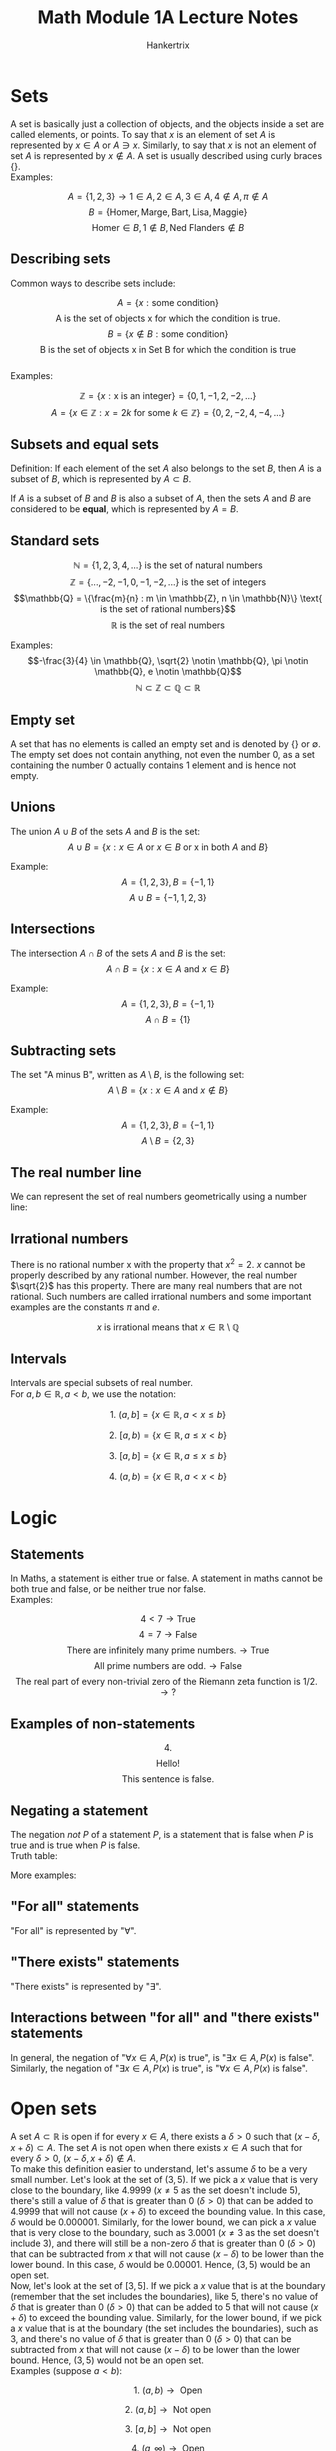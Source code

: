 #+TITLE: Math Module 1A Lecture Notes
#+AUTHOR: Hankertrix
#+STARTUP: showeverything
#+OPTIONS: toc:2
#+LATEX_HEADER: \usepackage{tikz, array, pgfplots, xcolor}

\newpage


* Sets
A set is basically just a collection of objects, and the objects inside a set are called elements, or points. To say that $x$ is an element of set $A$ is represented by $x \in A$ or $A \ni x$. Similarly, to say that $x$ is not an element of set $A$ is represented by $x \notin A$. A set is usually described using curly braces $\{\}$.
\\

Examples:

\[A = \{1,2,3\} \rightarrow 1 \in A, 2 \in A, 3 \in A, 4 \notin A, \pi \notin A\]
\[B = \{\text{Homer}, \text{Marge}, \text{Bart}, \text{Lisa}, \text{Maggie}\}\]
\[\text{Homer}\in B, 1 \notin B, \text{Ned Flanders} \notin B\]


** Describing sets

Common ways to describe sets include:

\[A = \{x: \text{some condition}\}\]
\[\text{A is the set of objects x for which the condition is true.}\]
\[B = \{x \notin B: \text{some condition}\}\]
\[\text{B is the set of objects x in Set B for which the condition is true}\]
\\
Examples:

\[\mathbb{Z} = \{x: \text{x is an integer}\} = \{0, 1, -1, 2, -2, ...\}\]
\[A = \{x \in \mathbb{Z}: x = 2k \text{ for some } k \in \mathbb{Z}\} = \{0, 2, -2, 4, -4, ...\}\]

** Subsets and equal sets
Definition: If each element of the set $A$ also belongs to the set $B$, then $A$ is a subset of $B$, which is represented by $A \subset B$.

If $A$ is a subset of $B$ and $B$ is also a subset of $A$, then the sets $A$ and $B$ are considered to be *equal*, which is represented by $A = B$.

** Standard sets

\[\mathbb{N} = \{1, 2, 3, 4, ...\} \text{ is the set of natural numbers}\]
\[\mathbb{Z} = \{..., -2, -1, 0, -1, -2, ...\} \text{ is the set of integers}\]
\[\mathbb{Q} = \{\frac{m}{n} : m \in \mathbb{Z}, n \in \mathbb{N}\} \text{ is the set of rational numbers}\]
\[\mathbb{R} \text{ is the set of real numbers}\]

Examples:
\[-\frac{3}{4} \in \mathbb{Q}, \sqrt{2} \notin \mathbb{Q}, \pi \notin \mathbb{Q}, e \notin \mathbb{Q}\]
\[\mathbb{N} \subset \mathbb{Z} \subset \mathbb{Q} \subset \mathbb{R}\]

** Empty set
A set that has no elements is called an empty set and is denoted by $\{\}$ or $\emptyset$. The empty set does not contain anything, not even the number 0, as a set containing the number 0 actually contains 1 element and is hence not empty.

** Unions
The union $A \cup B$ of the sets $A$ and $B$ is the set:
\[A \cup B = \{ x : x \in A \text{ or } x \in B \text{ or x in both } A \text{ and } B\}\]

Example:
\[A = \{1, 2, 3\}, B = \{-1, 1\}\]
\[A \cup B = \{-1, 1, 2, 3\}\]

** Intersections
The intersection $A \cap B$ of the sets $A$ and $B$ is the set:
\[A \cap B = \{ x : x \in A \text{ and } x \in B\}\]

Example:
\[A = \{1, 2, 3\}, B = \{-1, 1\}\]
\[A \cap B = \{1\}\]

** Subtracting sets
The set "A minus B", written as $A \setminus B$, is the following set:
\[A \setminus B = \{ x : x \in A \text{ and } x \notin B\}\]

Example:
\[A = \{1, 2, 3\}, B = \{-1, 1\}\]
\[A \setminus B = \{2, 3\}\]

** The real number line
We can represent the set of real numbers geometrically using a number line:
\\

\begin{center}
\begin{tikzpicture}
\draw[latex-latex] (-3.5,0) -- (3.5,0) ; %edit here for the axis
\foreach \x in  {-3,-2,-1,0,1,2,3} % edit here for the vertical lines
\draw[shift={(\x,0)},color=black] (0pt,3pt) -- (0pt,-3pt);
\foreach \x in {-3,-2,-1,0,1,2,3} % edit here for the numbers
\draw[shift={(\x,0)},color=black] (0pt,0pt) -- (0pt,-3pt) node[below]
{$\x$};
\end{tikzpicture}
\end{center}

** Irrational numbers
There is no rational number x with the property that $x^2 = 2$. $x$ cannot be properly described by any rational number. However, the real number $\sqrt{2}$ has this property. There are many real numbers that are not rational. Such numbers are called irrational numbers and some important examples are the constants $\pi$ and $e$.

\[x \text{ is irrational means that } x \in \mathbb{R} \setminus \mathbb{Q}\]

\newpage

** Intervals
Intervals are special subsets of real number.
\\

For $a, b \in \mathbb{R}, a < b$, we use the notation:

\[\text{1. } (a, b] = \{x \in \mathbb{R}, a < x \le b\}\]

\begin{center}
\begin{tikzpicture}

% The number line
\draw[latex-latex] (-2.5,0) -- (2.5,0);

% The thick line
\draw[very thick, color=red] (-2,0) -- (2,0);

% The circles
\path [draw=red, fill=white, thick] (-2,0) circle (2pt);
\path [draw=red, fill=red] (2,0.0) circle (2pt);

% The labels
\node[below, color=red] at (-2,-0.2) {$a$};
\node[below, color=red] at (2,-0.1){$b$};

\end{tikzpicture}
\end{center}




\[\text{2. } [a, b) = \{x \in \mathbb{R}, a \le x < b\}\]

\begin{center}
\begin{tikzpicture}

% The number line
\draw[latex-latex] (-2.5,0) -- (2.5,0);

% The thick line
\draw[very thick, color=red] (-2,0) -- (2,0);

% The circles
\path [draw=red, fill=red] (-2,0) circle (2pt);
\path [draw=red, fill=white, thick] (2,0.0) circle (2pt);

% The labels
\node[below, color=red] at (-2,-0.2) {$a$};
\node[below, color=red] at (2,-0.1){$b$};

\end{tikzpicture}
\end{center}




\[\text{3. } [a, b] = \{x \in \mathbb{R}, a \le x \le b\}\]

\begin{center}
\begin{tikzpicture}

% The number line
\draw[latex-latex] (-2.5,0) -- (2.5,0);

% The thick line
\draw[very thick, color=red] (-2,0) -- (2,0);

% The circles
\path [draw=red, fill=red] (-2,0) circle (2pt);
\path [draw=red, fill=red] (2,0.0) circle (2pt);

% The labels
\node[below, color=red] at (-2,-0.2) {$a$};
\node[below, color=red] at (2,-0.1){$b$};

\end{tikzpicture}
\end{center}




\[\text{4. } (a, b) = \{x \in \mathbb{R}, a < x < b\}\]

\begin{center}
\begin{tikzpicture}

% The number line
\draw[latex-latex] (-2.5,0) -- (2.5,0);

% The thick line
\draw[very thick, color=red] (-2,0) -- (2,0);

% The circles
\path [draw=red, fill=white, thick] (-2,0) circle (2pt);
\path [draw=red, fill=white, thick] (2,0.0) circle (2pt);

% The labels
\node[below, color=red] at (-2,-0.2) {$a$};
\node[below, color=red] at (2,-0.1){$b$};

\end{tikzpicture}
\end{center}




\begin{center}
\begin{align*}
\text{5. } &[a, \infty) = \{x \in \mathbb{R}, a \le x\} \\
&(a, \infty) = \{x \in \mathbb{R}, a < x\} \\
&(-\infty, b] = \{x \in \mathbb{R}, x \le b\} \\
&(-\infty, b) = \{x \in \mathbb{R}, x < b\} \\
&(-\infty, \infty) = \mathbb{R}
\end{align*}
\end{center}

\newpage


* Logic


** Statements
In Maths, a statement is either true or false. A statement in maths cannot be both true and false, or be neither true nor false.
\\

Examples:

\[4 < 7 \rightarrow \text{True}\]
\[4 = 7 \rightarrow \text{False}\]
\[\text{There are infinitely many prime numbers.} \rightarrow \text{True}\]
\[\text{All prime numbers are odd.} \rightarrow \text{False}\]
\[\text{The real part of every non-trivial zero of the Riemann zeta function is 1/2.} \rightarrow \text{?}\]

** Examples of non-statements

\[4.\]
\[\text{Hello!}\]
\[\text{This sentence is false.}\]

** Negating a statement
The negation $not$ $P$ of a statement $P$, is a statement that is false when $P$ is true and is true when $P$ is false.
\\

Truth table:

\begin{center}
\begin{tabular}{ |c|c| }
\hline
P & not P \\
\hline
T & F \\
\hline
\end{tabular}
\end{center}




More examples:

\begin{flushleft}
\begin{tabular}{ | m{15em} | m{15em} | }
\hline
P & not P \\
\hline
x = 7 & x $\neq$ 7 \\
\hline
x < 7 & x $\ge$ 7 \\
\hline
All NTU students are younger than 30. & There exists an NTU student that is at least 30. \\
\hline
There exists a professor in NTU that is sane. & All professors in NTU are insane. \\
\hline
\end{tabular}
\end{flushleft}

** "For all" statements
"For all" is represented by "$\forall$".

** "There exists" statements
"There exists" is represented by "$\exists$".

** Interactions between "for all" and "there exists" statements
In general, the negation of "\(\forall x \in A, P(x) \text{ is true}\)", is "\(\exists x \in A, P(x) \text{ is false}\)". Similarly, the negation of "\(\exists x \in A, P(x) \text{ is true}\)", is "\(\forall x \in A, P(x) \text{ is false}\)".


* Open sets
A set $A \subset \mathbb{R}$ is open if for every $x \in A$, there exists a $\delta > 0$ such that $(x - \delta, x + \delta) \subset A$. The set $A$ is not open when there exists $x \in A$ such that for every $\delta > 0$, $(x - \delta, x + \delta) \notin A$.
\\

To make this definition easier to understand, let's assume $\delta$ to be a very small number. Let's look at the set of $(3,5)$. If we pick a $x$ value that is very close to the boundary, like 4.9999 ($x \neq 5$ as the set doesn't include 5), there's still a value of $\delta$ that is greater than 0 ($\delta > 0$) that can be added to 4.9999 that will not cause $(x + \delta)$ to exceed the bounding value. In this case, $\delta$ would be 0.000001. Similarly, for the lower bound, we can pick a $x$ value that is very close to the boundary, such as 3.0001 ($x \neq 3$ as the set doesn't include 3), and there will still be a non-zero $\delta$ that is greater than 0 ($\delta > 0$) that can be subtracted from $x$ that will not cause $(x - \delta)$ to be lower than the lower bound. In this case, $\delta$ would be 0.00001. Hence, $(3,5)$ would be an open set.
\\

Now, let's look at the set of $[3,5]$. If we pick a $x$ value that is at the boundary (remember that the set includes the boundaries), like 5, there's no value of $\delta$ that is greater than 0 ($\delta > 0$) that can be added to 5 that will not cause $(x + \delta)$ to exceed the bounding value. Similarly, for the lower bound, if we pick a $x$ value that is at the boundary (the set includes the boundaries), such as 3, and there's no value of $\delta$ that is greater than 0 ($\delta > 0$) that can be subtracted from $x$ that will not cause $(x - \delta)$ to be lower than the lower bound. Hence, $(3,5)$ would not be an open set.
\\

Examples (suppose $a < b$):

\[\text{1. } (a, b) \rightarrow \text{ Open}\]

\begin{center}
\begin{tikzpicture}

% The number line
\draw[latex-latex] (-1.5,0) -- (1.5,0);

% The thick line
\draw[very thick, color=red] (-1,0) -- (1,0);

% The circles
\path [draw=red, fill=white, thick] (-1,0) circle (2pt);
\path [draw=red, fill=white, thick] (1,0.0) circle (2pt);

% The labels
\node[below, color=red] at (-1,-0.2) {$a$};
\node[below, color=red] at (1,-0.1){$b$};

\end{tikzpicture}
\end{center}




\[\text{2. } (a, b] \rightarrow \text{ Not open}\]

\begin{center}
\begin{tikzpicture}

% The number line
\draw[latex-latex] (-1.5,0) -- (1.5,0);

% The thick line
\draw[very thick, color=red] (-1,0) -- (1,0);

% The circles
\path [draw=red, fill=white, thick] (-1,0) circle (2pt);
\path [draw=red, fill=red] (1,0.0) circle (2pt);

% The labels
\node[below, color=red] at (-1,-0.2) {$a$};
\node[below, color=red] at (1,-0.1){$b$};

\end{tikzpicture}
\end{center}




\[\text{3. } [a, b] \rightarrow \text{ Not open}\]

\begin{center}
\begin{tikzpicture}

% The number line
\draw[latex-latex] (-1.5,0) -- (1.5,0);

% The thick line
\draw[very thick, color=red] (-1,0) -- (1,0);

% The circles
\path [draw=red, fill=red] (-1,0) circle (2pt);
\path [draw=red, fill=red] (1,0.0) circle (2pt);

% The labels
\node[below, color=red] at (-1,-0.2) {$a$};
\node[below, color=red] at (1,-0.1){$b$};

\end{tikzpicture}
\end{center}




\[\text{4. } (a, \infty) \rightarrow \text{ Open}\]

\begin{center}
\begin{tikzpicture}

% The number line
\draw[latex-latex] (-1.5,0) -- (1.5,0);

% The thick line
\draw[very thick, color=red] (-1,0) -- (1.4,0);

% The circles
\path [draw=red, fill=red] (-1,0) circle (2pt);

% The labels
\node[below, color=red] at (-1,-0.2) {$a$};

\end{tikzpicture}
\end{center}




\[\text{5. } [a, \infty) \rightarrow \text{ Not open}\]

\begin{center}
\begin{tikzpicture}

% The number line
\draw[latex-latex] (-1.5,0) -- (1.5,0);

% The thick line
\draw[very thick, color=red] (-1,0) -- (1.4,0);

% The circles
\path [draw=red, fill=white, thick] (-1,0) circle (2pt);

% The labels
\node[below, color=red] at (-1,-0.2) {$a$};

\end{tikzpicture}
\end{center}


** Not open sets
A set is *not open* means that *there exists $x \in A$ such that for every $\delta > 0$, \((x - \delta, x + \delta) \not\subset A\)*.




* Closed sets
A set $A \subset \mathbb{R}$ is closed if its "complement" $\mathbb{R} \setminus A$ is open.

\newpage

Examples (suppose $a < b$):

\[\text{1. } (a, b) \rightarrow \text{ Not closed}\]
\[\mathbb{R} \setminus (a, b) = (-\infty, a] \cup [b, \infty) \text{ is not open. Hence } (a, b) \text{ is not closed.}\]

\[\text{2. } (a, b] \rightarrow \text{ Not closed}\]
\[\mathbb{R} \setminus (a, b] = (-\infty, a] \cup [b, \infty) \text{ is not open. Hence } (a, b] \text{ is not closed.}\]

\[\text{3. } [a, b] \rightarrow \text{Closed}\]
\[\mathbb{R} \setminus [a, b] = (-\infty, a) \cup (b, \infty) \text{ is open. Hence } [a, b] \text{ is closed.}\]

\[\text{4. } (a, \infty) \rightarrow \text{ Not closed}\]
\[\mathbb{R} \setminus (a, \infty) = (-\infty, a] \text{ is not open. Hence } (a, \infty) \text{ is not closed.}\]

\[\text{5. } [a, \infty) \rightarrow \text{ Closed}\]
\[\mathbb{R} \setminus [a, \infty) = (-\infty, a) \text{ is open. Hence } (a, \infty) \text{ is closed.}\]

\[\text{6. } \mathbb{R} \rightarrow \text{ Closed}\]
\[\mathbb{R} \setminus \mathbb{R} = \emptyset \text{ is open. Hence } \mathbb{R} \text{ is closed.}\]

\[\text{7. } \emptyset \rightarrow \text{ Closed}\]
\[\mathbb{R} \setminus \emptyset = \mathbb{R} \text{ is open. Hence } \emptyset \text{ is closed.}\]
\\

From the examples, we can see that the set $(a, b]$ is neither open nor closed and the sets $\mathbb{R}$ and $\emptyset$ are both closed and open at the same time. $\mathbb{R}$ and $\emptyset$ are known as clopen sets, which are sets that are both closed and open. This means that open and closed sets are *not mutually exclusive* and both can happen at the same time.
\\

In general, an open set is usually a set that does not include its bounding values while a closed set is a set that includes its bounding values, but this is not always the case, as seen from the sets $(a, b]$, $\mathbb{R}$ and $\emptyset$.


* Logical AND
Given two statements $P$ and $Q$, the statement $P$ *AND* $Q$ is true when both $P$ and $Q$ are true, and false otherwise.
\\

Truth table:

\begin{center}
\begin{tabular}{ |c|c|c| }
\hline
P & Q & P AND Q \\
\hline
T & T & T \\
\hline
T & F & F \\
\hline
F & T & F \\
\hline
F & F & F \\
\hline
\end{tabular}
\end{center}


* Logical OR
The statement $P$ *OR* $Q$ is false when *both* $P$ and $Q$ are false, and true otherwise.
\\

Truth table:

\begin{center}
\begin{tabular}{ |c|c|c| }
\hline
P & Q & P OR Q \\
\hline
T & T & T \\
\hline
T & F & T \\
\hline
F & T & T \\
\hline
F & F & F \\
\hline
\end{tabular}
\end{center}

Examples:

\begin{center}
\begin{tabular}{ |c|c|c|c|c| }
\hline
P & Q & $not$ Q & (P AND $not$ Q) & $not$ (P AND $not$ Q) \\
\hline
T & T & F & F & T \\
\hline
T & F & T & T & F \\
\hline
F & T & F & F & T \\
\hline
F & F & T & F & T \\
\hline
\end{tabular}
\end{center}

\newpage


* Implications
Many statements in maths have the form "if something, then something". For example:
- If $x$ is an even integer, then $x^2$ is an even integer.
- If $f(x)$ is differentiable at $x = a$, then $f(x)$ is continuous at $x = a$.

We often use implications in our day-to-day life.
- If it rains, then I'll bring an umbrella.

** Notation
The statement "if $A$, then $B$" can also be expressed as $A \Rightarrow B$, which means $A$ implies $B$.

*** Example 1

\[x \text{ is an even integer. } \Rightarrow x^2 \text{ is an even integer.}\]

*** Example 2

If $x > 0$ then $x^2 > x^\frac{1}{2}$. The statement is false, as when $x = 1$, $x > 0$ but $x^2 = x^\frac{1}{2}$. The implication mentioned above is false because it is possible for "$x > 0$" to be true without "$x^2 > x^\frac{1}{2}$" to be true. The first statement does not guarantee the second and hence the implication is false. This is usually demonstrated using a counterexample.

The truth value of the above implication does not "depend on $x$". It is irrelevant that $x^2 > x^\frac{1}{2}$ for some $x > 0$. The above implication is simply *false*.

\newpage

*** Example 3

If $p_k$ is the $k \text{th}$ prime number, i.e.

\[p_1 = 2, p_2 = 3, p_3 = 5, p_4 = 7, p_5 = 11\]

And if $n$ is a positive integer, then

\[1 + \prod_{k=1}^{n} p_k = 1 + p_1 \cdot ... \cdot p_n\]

Is also a prime number.


\begin{center}
\begin{tabular}{ c|c }
n & \(1 + \prod_{k=1}^{n} p_k\) \\
\hline
1 & \(1 + 2 = 3 \rightarrow \text{ prime}\) \\
2 & \(1 + 2 \cdot 3 = 7 \rightarrow \text{ prime}\) \\
3 & \(1 + 2 \cdot 3 \cdot 5 = 31 \rightarrow \text{ prime}\) \\
4 & \(1 + 2 \cdot 3 \cdot 5 \cdot 7 = 211 \rightarrow \text{ prime}\) \\
5 & \(1 + 2 \cdot 3 \cdot 5 \cdot 7 \cdot 11 = 2311 \rightarrow \text{ prime}\) \\
6 & \(1 + 2 \cdot 3 \cdot 5 \cdot 7 \cdot 11 \cdot 13 = 59,509 \rightarrow \textbf{ not prime}\)\\
\end{tabular}
\end{center}

Hence, the implication is *false*.

\newpage

*** Example 4

If $a$ and $b$ are positive real numbers, then:
\[\frac{a + b}{2} \ge \sqrt{ab}\]

\[\frac{a + b}{2} \text{ is the arithmetic mean of a and b.}\]
\[\sqrt{ab} \text{ is the geometric mean of a and b.}\]
\\

The implication is *true*, as for $a, b > 0$, we have
\begin{align*}
\frac{a + b}{2} - \sqrt{ab} &= \frac{a}{2} - \sqrt{ab} + \frac{b}{2} \\
&= (\sqrt{\frac{a}{2}} - \sqrt{\frac{b}{2}})^2 \\
&\ge 0
\end{align*}

*** Example 5

If $x$ is a real number and $x^2 < 0$, then $x$ is a pink elephant. This statement is *true*.
\\

If we let:

\[A = \{x \in \mathbb{R} : x^2 < 0\} = \emptyset\]

The last statement can be phrased as "for all $x \in A, x$ is a pink elephant". The negation of this statement would be "there exists $x \in A$, such that $x$ is not a pink elephant". Since the negation of the original statement is *false*, the original statement must be *true*.

\newpage

** Another way to think about implications
The implication $P \Rightarrow Q$ is another way of saying $not (\text{P AND } not \text{ Q})$.

\begin{center}
\begin{tabular}{ |c|c|c| }
\hline
P & Q & $not$ (P AND $not$ Q) \\
\hline
T & T & T \\
\hline
T & F & F \\
\hline
F & T & T \\
\hline
F & F & T \\
\hline
\end{tabular}
\end{center}

\[\downarrow\]

\begin{center}
\begin{tabular}{ |c|c|c| }
\hline
P & Q & $P \Rightarrow Q$ \\
\hline
T & T & T \\
\hline
T & F & F \\
\hline
F & T & T \\
\hline
F & F & T \\
\hline
\end{tabular}
\end{center}


* Equivalences
An implication has a "direction". For example, the implication \(x = 2 \Rightarrow x^2 = 4\) is *true* but if we turn it around, \(x^2 = 4 \Rightarrow x = 2\), we get something *false*.
\\

If we instead consider the implication \(x = 2 \text{ or } x = -2 \Rightarrow x^2 = 4\), which is still true, we see that the "reverse" implication \(x^2 = 4 \Rightarrow x = 2 \text{ or } x = -2\) also holds. Hence, the two statements "\(x = 2 \text{ or } x = -2\)" and "\(x^2 = 4\)" are *equivalent*.
\\

The statement $(P \Rightarrow Q)$ and $(Q \Rightarrow P)$ can be written as $P \Leftrightarrow Q$. In this case, we say that $P$ and $Q$ are equivalent, or $P$ if and only if $Q$.

\newpage


* Contrapositive statement
Suppose that you *know* that the implication "if it rains, then your lecturer carries an umbrella" is a *true* statement. One day, you see your lecturer not carrying an umbrella, so you conclude that "if your lecturer does not carry an umbrella, then it does not rain".

The statements $P \Rightarrow Q$ and $not \text{ } Q \Rightarrow not \text{ } P$ are equivalent.

\begin{center}
\begin{tabular}{ |c|c|c|c|c|c| }
\hline
P & Q & $P \Rightarrow Q$ & $not$ Q & $not$ P & $not$ Q $\Rightarrow not$ P \\
\hline
T & T & T & F & F & T\\
\hline
T & F & F & T & F & F \\
\hline
F & T & T & F & T & T \\
\hline
F & F & T & T & T & T \\
\hline
\end{tabular}
\end{center}


* Functions

** Definition
Consider two sets $A$ and $B$. A *function* $f : A \rightarrow B$ is a rule that assigns to each element $x \in A$ exactly one element $f(x) \in B$ called the value of the function $f$ at the point $x$.
\\

Put simply, a function takes a set of inputs, $A$ and returns a set of outputs $B$. One input can only have one output.
\\

The set $A$ is called the *domain* of $f$, and $B$ is called the *codomain* of $f$. We also say that $f : A \rightarrow B$ is a function *from* A *to* B.
\\

*** Example 1

\[f : \mathbb{R} \rightarrow \mathbb{R}, f(x) = x^2\]
\[f(1) = 1, f(-2) = 4\]

\newpage

*** Example 2

Let \(A = \{\text{Homer}, \text{Marge}, \text{Bart}, \text{Lisa}, \text{Maggie}\}\) and define \(f : A \rightarrow \mathbb{N}\) by \(f(x) = \text{the age of } x \text{ in years.}\)

\[f(\text{Homer}) = 38\]
\[f(\text{Marge}) = 34\]
\[f(\text{Bart}) = 10\]
\[f(\text{Lisa}) = 8\]
\[f(\text{Maggie}) = 1\]

\[f(\text{Ned Flanders}) = \text{undefined}\]
\[\text{Ned Flanders} \notin A\]


*** Important note
For a function $f$ with domain $A, f(x)$ is only defined for $x \in A$.
\\

So for a function:
\[f : [0, \infty) \rightarrow \mathbb{R}\]
\[f(x) = x^2\]

\(f(-2) \neq 4\), instead \(f(-2) = \text{undefined}\) as $f(x)$ is only defined for $x \in A$.

\newpage

** Sequences

*** Definition
A function $f : A \rightarrow \mathbb{R}$ where $A$ is a subset of $\mathbb{N}$ is called a *sequence*.

**** Example 1

The function $f: \mathbb{N} \rightarrow \mathbb{R}$ defined by \(f(n) = 1 + \frac{(-1)^n}{n}\) is a sequence. We have:

\[f(1) = 1 + \frac{-1}{1} = 0, f(2) = 1 + \frac{1}{2} = \frac{3}{2}, f(3) = 1 + \frac{-1}{3} = \frac{2}{3}, \text{ etc.}\]

For sequences, we often use the notation $a_n$ instead of $f(n)$ and
\[(a_n), (a_n)_{n=1}^{\infty}, (a_1, a_2, a_3, ...), \text{ etc. instead of } f\]

**** Example 2

The sequence in the example 1 would more commonly be described as
\[(a_n)_{n=1}^{\infty}, \text{ where } a_1 = 1 + \frac{-1}{1} = 0, a_2 = 1 + \frac{1}{2} = \frac{3}{2}, a_3 = 1 + \frac{-1}{3} = \frac{2}{3}, \text{ etc.}\]

\newpage

** Different ways of describing functions
A function can be described in any way. In fact, just using words is perfectly fine as long as the meaning is clear and unambiguous. Some particularly common ways are:
\\

*Explicit formulae* like:

\begin{align*}
f(x) &= sin(1+x^3), \\
g(y) &= \frac{1+y}{1-y}, \\
a_n &= 2^n.
\end{align*}

*Implicit formulae* like:

\[\sin g(t) = t, \qquad -\pi \le g(t) \le \frac{\pi}{2},\]

*Recurrent formulae* for a sequence, like:

\[a_1 = 2, a_{n+1} = 2a_n,\]
\[\text{so } a_1 = 2, a_2 = 2a_1 = 4, a_3 = 2a_3 = 8, \text{ etc.}\]
\[a_1 = 1, a_2 = 2, a_{n+1} = a_n + a_{n-1}\]
\[\text{so } a_1 = 1, a_2 = 2, a_3 = a_2 + a_1 = 3, a_4 = a_3 + a_2 = 5, \text{ etc.}\]


** The graph of a function
A function $f : A \rightarrow \mathbb{R}$ where $A \subset \mathbb{R}$ can be represented by its *graph*.

The graph of $f : A \rightarrow \mathbb{R}$ is formally defined as a set of pairs $(x, y)$.

\[G_f = \{(x, f(x)) : x \in A\}\]

\newpage

** The domain of a function
For a function $f : A \rightarrow B$, the set $A$ is called the *domain* of $f$. Note that the domain is part of the definition of a function, so:

\[f : \mathbb{R} \rightarrow \mathbb{R} \quad f(x) = x^2, \text{ and } g:[0, \infty] \rightarrow \mathbb{R} \quad g(x) = x^2\]

Are *different* functions.
\\

Below is the graph of \(\color{blue} f(x)\) versus \(\color{red} g(x)\):
\\

\begin{center}
\begin{tikzpicture}
\begin{axis}[xmin = -10.5, xmax = 10.5]
\addplot[domain = -10:10, color = blue]{x^2};
\addlegendentry{\(f(x)\)}
\end{axis}
\end{tikzpicture}
\[\]

\begin{tikzpicture}
\begin{axis}[xmin = -10.5,xmax = 10.5]
\addplot[domain= 0:10, color = red]{x^2};
\addlegendentry{\(g(x)\)}
\end{axis}
\end{tikzpicture}
\end{center}

*** The natural domain of a function
Usually, we will simply state an expression for $f$ without saying what the domain is. For example $f(x) = \sqrt{x-1}$, where the natural domain of $f$ is \(\{x : x - 1 \ge 0\} = [1, \infty)\).

If we don't say anything about the domain, we will assume that it is the largest set $A$, for which $f(x)$ 'makes sense' when $x \in A$. We also call this the *natural domain* of $f$.

** Image and range of a function

*** Definition
Consider a function \(f : A \rightarrow B\).
\\

For $K \subset A$, the set \(f(K) = \{f(x) : x \in K\} \subset B\), is called the *image* of the set K. The image of $f(A)$ of the whole domain $A$ is called the range of the function $f$.

*** Example 1
\[\text{Let } A = \{\text{Homer}, \text{Marge}, \text{Bart}, \text{Lisa}, \text{Maggie}\}\]
\[\text{and define } f : A \rightarrow \mathbb{N} \text{ by } f(x) = \text{ the age of } x\]
\[\text{Also, let } K = \{\text{Bart}, \text{Lisa}, \text{Maggie}\}.\]
\\

Remember that:

\[f(\text{Homer}) = 39\]
\[f(\text{Marge}) = 34\]
\[f(\text{Bart}) = 10\]
\[f(\text{Lisa}) = 8\]
\[f(\text{Maggie}) = 1\]
\\

Then the "range of $f$" \(= f(A) = \{f(x) : x \in A\} = \{38, 34, 10, 8, 1\}\)
\[f(K) = \{f(x): x \in K\} = \{10, 8, 1\}\]

*** Example 2

\[f(x) = \sqrt{1-x^2}\]
\\

Domain = \(\{x: 1 - x^2 \ge 0\} = \{ x : x^2 \le 1\} = [-1,1]\)
\\

Range = \(\{\sqrt{1 - x^2} : x \in [-1, 1] = [0, 1]\}\)

\newpage

* Properties of functions

** Increasing and decreasing functions

*** Definition
A function $f : A \rightarrow \mathbb{R}$ where $A \subset \mathbb{R}$, is said to be:

\[\text{\textbf{Increasing} if } x_1, x_2 \in A, x_1 < x_2 \Rightarrow f(x_1) \le f(x_2)\]
\[\text{\textbf{Decreasing} if } x_1, x_2 \in A, x_1 < x_2 \Rightarrow f(x_1) \ge f(x_2)\]
\[\textbf{Monotonic } \text{if it is either increasing or decreasing.}\]

Furthermore, if $B \subset A$, we say that $f$ is increasing/decreasing/monotonic *on B* if either of the above conditions hold of $x_1, x_2 \in B$.

** Strictly increasing and decreasing functions

*** Definition
A function \(f : A \rightarrow \mathbb{R} (A \subset \mathbb{R})\) is said to be:

\[\text{\textbf{Strictly increasing} if } x_1, x_2 \in A, x_1 < x_2 \Rightarrow f(x_1) < f(x_2)\]
\[\text{\textbf{Strictly decreasing} if } x_1, x_2 \in A, x_1 < x_2 \Rightarrow f(x_1) > f(x_2)\]
\[\textbf{Monotonic } \text{if it is either increasing or decreasing.}\]

Furthermore, if $B \subset A$, we say that $f$ is strictly increasing/decreasing/monotonic *on B* if either of the above conditions hold of $x_1, x_2 \in B$.

\newpage

*** Examples

\[f : \mathbb{R} \rightarrow \mathbb{R}, f(x) = x^2 \text{ is not increasing as:}\]
\[-1 < 0 \text{ but } f(-1) > f(0)\]
\\

\[f : [0, \infty] \rightarrow \mathbb{R}, f(x) = x^2 \text{ is strictly increasing as:}\]
\[x_1, x_2 \in (0, \infty) \text{ and } x_1 < x_2 \Rightarrow f(x_1) < f(x_2)\]
\\

\[f : \mathbb{R} \rightarrow \mathbb{R}, f(x) = 1 \text{ is increasing}\]
\[x_1, x_2 \in \mathbb{R} \text{ and } x_1 < x_2 \Rightarrow f(x_1) \le f(x_2)\]
\[\text{But not strictly increasing as:}\]
\[0, 1 \in \mathbb{R} \text{ and } 0 < 1 \text{ but } f(0) = f(1)\]


** Bounded functions

*** Definition
A function $f : A \rightarrow \mathbb{R}$ is *bounded* if there exists a $M > 0$ such that \(|f(x)| \le M, \text{ for all } x \in A\).
\\

In simpler terms, a function that is bounded is a function that doesn't approach $+\infty$ or $-\infty$.
\\

*Note that* \(|f(x)| \le M \Leftrightarrow - M \le f(x) \le M \).
\\

A function that is not bounded is said to be *unbounded*. Furthermore, if $B \subset A$, we say that $f$ is bounded *on B* if the above inequality holds for all $x \in B$.

*** Example 1
\[\sin x, \text{ } \cos x \text{ are bounded.}\]

The domain of $\sin x$ is $\mathbb{R}$. For all $x \in \mathbb{R}$, we have $|\sin x| \le 1$, so $\sin x$ is bounded. The same is true for $\cos x$.


*** Example 2
$x^2$ is bounded on the interval $[-2, 1]$, as for \(x \in [-2, 1]\) we have $|x^2| \le 4$, so $x^2$ is bounded on $[-2, 1]$.


** Locally bounded functions

*** Definition
A function $f : A \rightarrow \mathbb{R}$ is *locally bounded at point* $a \in A$ if there exists some $\delta > 0$ such that $f$ is bounded on $A \cap (a - \delta, a + \delta)$.
\\

A function that is *locally bounded* means that $f$ is locally bounded at every $a \in A$.

*** Example 1

Given the definition of $f$ below:

\[f : \mathbb{R} \setminus \{0\} \rightarrow \mathbb{R}, \text{ } f(x) = \frac{1}{x}\]

Show that $f$ is locally bounded.
\\

Let $A$ be the domain of $f$, i.e. \(A = \mathbb{R} \setminus \{0\}\), and suppose $a \in A$.
\\

Note that $a \neq 0$, so $a$ is within the domain of $f$.
\\

Let \(\delta = \frac{|a|}{2}, \text{ } M = \frac{2}{|a|}\), where $M, \delta > 0$ and
\[|x| > \frac{|a|}{2}, \text{ for } x \in (a - \delta, a + \delta) \cap A.\]

Therefore,
\begin{align*}
|f(x)| = \frac{1}{|x|} &< \frac{1}{\frac{|a|}{2}} \\
&< \frac{2}{|a|} \\
&< M, \text{ for } x \in (a - \delta, a + \delta) \cap A
\end{align*}

Hence, $f$ is bounded on \((a - \delta, a + \delta) \cap A\). Thus, $f$ is locally bounded.


*** Example 2

Given the definition of $g$ below:

\begin{equation*}
g : \mathbb{R} \rightarrow \mathbb{R}, \text{ } g(x) = \begin{cases}
\frac{1}{x} & \text{ for } x \neq 0 \\
0 & \text{ for } x = 0
\end{cases}
\end{equation*}

Show that $g$ is not locally bounded.
\\

The definition of a locally bound function $f$ is that for each $a \in \mathbb{R}$, there exists $\delta > 0$ such that $f$ is bounded on \(a - \delta, a + \delta\).
\\

So for a function $f$ that is *not* locally bound, there exists some $a \in \mathbb{R}$, such that $f$ is not bounded on \(a - \delta, a + \delta\).
\\

The domain $A$ of $g$ is $\mathbb{R}$. Since $0 \in A$, and for all $\delta > 0, g$ is unbounded on \((0 - \delta, 0 + \delta) \cap A = (-\delta, \delta)\). That means $g$ is not locally bounded at 0 and thus $g$ is *not locally bounded*.


** Unbounded functions

*** Definition
From the definition of a bounded function, which is "a function $f : A \rightarrow \mathbb{R}$ is *bounded* if there exists a $M > 0$ such that \(|f(x)| \le M, \text{ for all } x \in A\)".
\\

A function that is not bounded is said to be *unbounded*, which is "$f$ is bounded if for all $M > 0$, there exists $x \in A$ such that $|f(x)| > M$".

\newpage

*** Example
Is the function $f(x) = \frac{1}{x}$ bounded or unbounded?
\\

For the graph below, \(\color{blue} y = f(x) = \frac{1}{x}\) is in blue, and \(\color{red} y = -M\) and \(\color{red} y = M\) are in red.
\\

\begin{tikzpicture}
\begin{axis}[axis lines = middle, xmin = -10, xmax = 10, ymin = -10, ymax = 10]

% The graph of y = 1/x
\addplot[domain = -10:-0.1, color = blue]{1/x};
\addplot[domain = 0.1:10, color = blue]{1/x};

% The graph of y = M
\addplot[domain = -10:10, color = red]{3.5};

% The graph of y = -M
\addplot[domain = -10:10, color = red]{-3.5};

\end{axis}
\end{tikzpicture}
\\

Domain of \(f = \mathbb{R} \setminus \{0\}\)
\\

Let $M > 0$, and take \(x = \frac{1}{2M}, x \in \mathbb{R} \setminus \{0\}\)

\[|f(x)| = \left|\frac{1}{\frac{1}{2M}} \right| = |2M| = 2M > 0\]

Hence, $f$ is unbounded.

\newpage

** Odd and even functions

*** Definition
A function $f : A \rightarrow \mathbb{R}$ is said to be:

\[\text{\textbf{Odd} if } x \in A \Rightarrow -x \in A \text{ and } f(-x) = -f(x).\]

The graph of $y = f(x)$ is symmetric about $(0, 0).
\\

\[\text{\textbf{Even} if } x \in A \Rightarrow -x \in A \text{ and } f(-x) = f(x).\]

The graph of $y = f(x)$ is symmetric about the y-axis.


** Periodic functions

*** Definition
A function $f : \mathbb{R} \rightarrow \mathbb{R}$ is said to be *periodic* if there exists some $T > 0$ such that \(f(x + T) = f(x), \text{ for all } x \in \mathbb{R}\).

The number $T$ is called a *period* for $f$.

** Examples
$\sin x$ and $\cos x$ are both periodic with period $2\pi$.
$\sin x$ is odd, $\cos x$ is even.
$x^2$ is even, $x^3$ is odd.
$e^x$ is neither odd nor even.
Given any function $f(x)$, the function $g(x) = f(|x|)$ is even.

